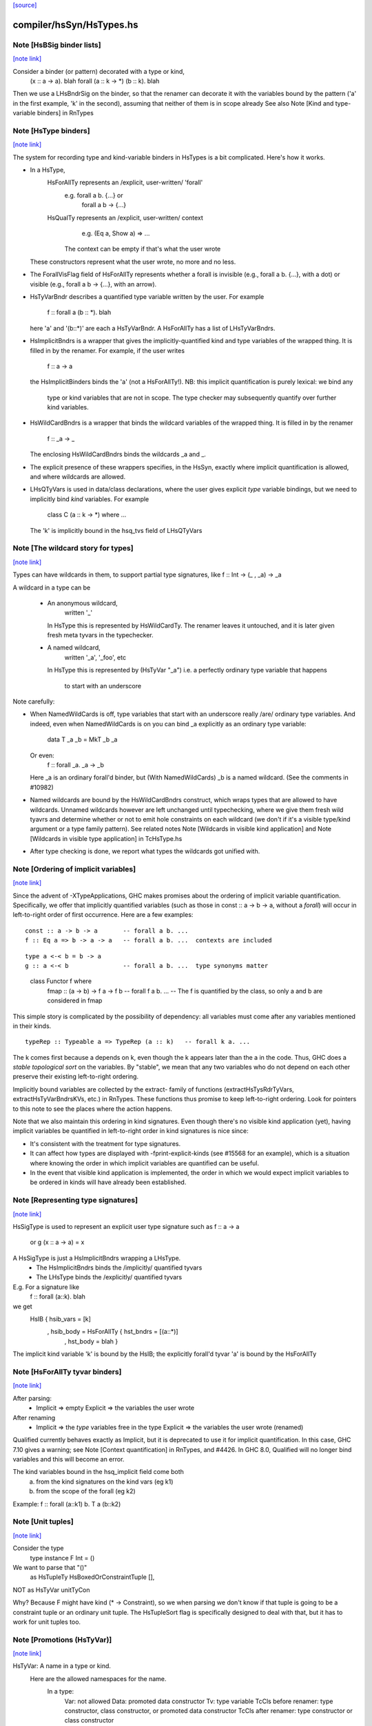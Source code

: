 `[source] <https://gitlab.haskell.org/ghc/ghc/tree/master/compiler/hsSyn/HsTypes.hs>`_

compiler/hsSyn/HsTypes.hs
=========================


Note [HsBSig binder lists]
~~~~~~~~~~~~~~~~~~~~~~~~~~

`[note link] <https://gitlab.haskell.org/ghc/ghc/tree/master/compiler/hsSyn/HsTypes.hs#L127>`__

Consider a binder (or pattern) decorated with a type or kind,
   \ (x :: a -> a). blah
   forall (a :: k -> *) (b :: k). blah
Then we use a LHsBndrSig on the binder, so that the
renamer can decorate it with the variables bound
by the pattern ('a' in the first example, 'k' in the second),
assuming that neither of them is in scope already
See also Note [Kind and type-variable binders] in RnTypes



Note [HsType binders]
~~~~~~~~~~~~~~~~~~~~~

`[note link] <https://gitlab.haskell.org/ghc/ghc/tree/master/compiler/hsSyn/HsTypes.hs#L138>`__

The system for recording type and kind-variable binders in HsTypes
is a bit complicated.  Here's how it works.

* In a HsType,
     HsForAllTy   represents an /explicit, user-written/ 'forall'
                   e.g.   forall a b.   {...} or
                          forall a b -> {...}
     HsQualTy     represents an /explicit, user-written/ context
                   e.g.   (Eq a, Show a) => ...
                  The context can be empty if that's what the user wrote
  These constructors represent what the user wrote, no more
  and no less.

* The ForallVisFlag field of HsForAllTy represents whether a forall is
  invisible (e.g., forall a b. {...}, with a dot) or visible
  (e.g., forall a b -> {...}, with an arrow).

* HsTyVarBndr describes a quantified type variable written by the
  user.  For example
     f :: forall a (b :: *).  blah
  here 'a' and '(b::*)' are each a HsTyVarBndr.  A HsForAllTy has
  a list of LHsTyVarBndrs.

* HsImplicitBndrs is a wrapper that gives the implicitly-quantified
  kind and type variables of the wrapped thing.  It is filled in by
  the renamer. For example, if the user writes
     f :: a -> a
  the HsImplicitBinders binds the 'a' (not a HsForAllTy!).
  NB: this implicit quantification is purely lexical: we bind any
      type or kind variables that are not in scope. The type checker
      may subsequently quantify over further kind variables.

* HsWildCardBndrs is a wrapper that binds the wildcard variables
  of the wrapped thing.  It is filled in by the renamer
     f :: _a -> _
  The enclosing HsWildCardBndrs binds the wildcards _a and _.

* The explicit presence of these wrappers specifies, in the HsSyn,
  exactly where implicit quantification is allowed, and where
  wildcards are allowed.

* LHsQTyVars is used in data/class declarations, where the user gives
  explicit *type* variable bindings, but we need to implicitly bind
  *kind* variables.  For example
      class C (a :: k -> *) where ...
  The 'k' is implicitly bound in the hsq_tvs field of LHsQTyVars



Note [The wildcard story for types]
~~~~~~~~~~~~~~~~~~~~~~~~~~~~~~~~~~~

`[note link] <https://gitlab.haskell.org/ghc/ghc/tree/master/compiler/hsSyn/HsTypes.hs#L187>`__

Types can have wildcards in them, to support partial type signatures,
like       f :: Int -> (_ , _a) -> _a

A wildcard in a type can be

  * An anonymous wildcard,
        written '_'
    In HsType this is represented by HsWildCardTy.
    The renamer leaves it untouched, and it is later given fresh meta tyvars in
    the typechecker.

  * A named wildcard,
        written '_a', '_foo', etc
    In HsType this is represented by (HsTyVar "_a")
    i.e. a perfectly ordinary type variable that happens
         to start with an underscore

Note carefully:

* When NamedWildCards is off, type variables that start with an
  underscore really /are/ ordinary type variables.  And indeed, even
  when NamedWildCards is on you can bind _a explicitly as an ordinary
  type variable:
        data T _a _b = MkT _b _a
  Or even:
        f :: forall _a. _a -> _b
  Here _a is an ordinary forall'd binder, but (With NamedWildCards)
  _b is a named wildcard.  (See the comments in #10982)

* Named wildcards are bound by the HsWildCardBndrs construct, which wraps
  types that are allowed to have wildcards. Unnamed wildcards however are left
  unchanged until typechecking, where we give them fresh wild tyavrs and
  determine whether or not to emit hole constraints on each wildcard
  (we don't if it's a visible type/kind argument or a type family pattern).
  See related notes Note [Wildcards in visible kind application]
  and Note [Wildcards in visible type application] in TcHsType.hs

* After type checking is done, we report what types the wildcards
  got unified with.



Note [Ordering of implicit variables]
~~~~~~~~~~~~~~~~~~~~~~~~~~~~~~~~~~~~~

`[note link] <https://gitlab.haskell.org/ghc/ghc/tree/master/compiler/hsSyn/HsTypes.hs#L229>`__

Since the advent of -XTypeApplications, GHC makes promises about the ordering
of implicit variable quantification. Specifically, we offer that implicitly
quantified variables (such as those in const :: a -> b -> a, without a `forall`)
will occur in left-to-right order of first occurrence. Here are a few examples:

::

  const :: a -> b -> a       -- forall a b. ...
  f :: Eq a => b -> a -> a   -- forall a b. ...  contexts are included

..

::

  type a <-< b = b -> a
  g :: a <-< b               -- forall a b. ...  type synonyms matter

..

  class Functor f where
    fmap :: (a -> b) -> f a -> f b   -- forall f a b. ...
    -- The f is quantified by the class, so only a and b are considered in fmap

This simple story is complicated by the possibility of dependency: all variables
must come after any variables mentioned in their kinds.

::

  typeRep :: Typeable a => TypeRep (a :: k)   -- forall k a. ...

..

The k comes first because a depends on k, even though the k appears later than
the a in the code. Thus, GHC does a *stable topological sort* on the variables.
By "stable", we mean that any two variables who do not depend on each other
preserve their existing left-to-right ordering.

Implicitly bound variables are collected by the extract- family of functions
(extractHsTysRdrTyVars, extractHsTyVarBndrsKVs, etc.) in RnTypes.
These functions thus promise to keep left-to-right ordering.
Look for pointers to this note to see the places where the action happens.

Note that we also maintain this ordering in kind signatures. Even though
there's no visible kind application (yet), having implicit variables be
quantified in left-to-right order in kind signatures is nice since:

* It's consistent with the treatment for type signatures.
* It can affect how types are displayed with -fprint-explicit-kinds (see
  #15568 for an example), which is a situation where knowing the order in
  which implicit variables are quantified can be useful.
* In the event that visible kind application is implemented, the order in
  which we would expect implicit variables to be ordered in kinds will have
  already been established.



Note [Representing type signatures]
~~~~~~~~~~~~~~~~~~~~~~~~~~~~~~~~~~~

`[note link] <https://gitlab.haskell.org/ghc/ghc/tree/master/compiler/hsSyn/HsTypes.hs#L419>`__

HsSigType is used to represent an explicit user type signature
such as   f :: a -> a
     or   g (x :: a -> a) = x

A HsSigType is just a HsImplicitBndrs wrapping a LHsType.
 * The HsImplicitBndrs binds the /implicitly/ quantified tyvars
 * The LHsType binds the /explicitly/ quantified tyvars

E.g. For a signature like
   f :: forall (a::k). blah
we get
   HsIB { hsib_vars = [k]
        , hsib_body = HsForAllTy { hst_bndrs = [(a::*)]
                                 , hst_body = blah }
The implicit kind variable 'k' is bound by the HsIB;
the explicitly forall'd tyvar 'a' is bound by the HsForAllTy



Note [HsForAllTy tyvar binders]
~~~~~~~~~~~~~~~~~~~~~~~~~~~~~~~

`[note link] <https://gitlab.haskell.org/ghc/ghc/tree/master/compiler/hsSyn/HsTypes.hs#L747>`__

After parsing:
  * Implicit => empty
    Explicit => the variables the user wrote

After renaming
  * Implicit => the *type* variables free in the type
    Explicit => the variables the user wrote (renamed)

Qualified currently behaves exactly as Implicit,
but it is deprecated to use it for implicit quantification.
In this case, GHC 7.10 gives a warning; see
Note [Context quantification] in RnTypes, and #4426.
In GHC 8.0, Qualified will no longer bind variables
and this will become an error.

The kind variables bound in the hsq_implicit field come both
  a) from the kind signatures on the kind vars (eg k1)
  b) from the scope of the forall (eg k2)
Example:   f :: forall (a::k1) b. T a (b::k2)



Note [Unit tuples]
~~~~~~~~~~~~~~~~~~

`[note link] <https://gitlab.haskell.org/ghc/ghc/tree/master/compiler/hsSyn/HsTypes.hs#L770>`__

Consider the type
    type instance F Int = ()
We want to parse that "()"
    as HsTupleTy HsBoxedOrConstraintTuple [],
NOT as HsTyVar unitTyCon

Why? Because F might have kind (* -> Constraint), so we when parsing we
don't know if that tuple is going to be a constraint tuple or an ordinary
unit tuple.  The HsTupleSort flag is specifically designed to deal with
that, but it has to work for unit tuples too.



Note [Promotions (HsTyVar)]
~~~~~~~~~~~~~~~~~~~~~~~~~~~

`[note link] <https://gitlab.haskell.org/ghc/ghc/tree/master/compiler/hsSyn/HsTypes.hs#L783>`__

HsTyVar: A name in a type or kind.
  Here are the allowed namespaces for the name.
    In a type:
      Var: not allowed
      Data: promoted data constructor
      Tv: type variable
      TcCls before renamer: type constructor, class constructor, or promoted data constructor
      TcCls after renamer: type constructor or class constructor
    In a kind:
      Var, Data: not allowed
      Tv: kind variable
      TcCls: kind constructor or promoted type constructor

::

  The 'Promoted' field in an HsTyVar captures whether the type was promoted in
  the source code by prefixing an apostrophe.

..



Note [HsStarTy]
~~~~~~~~~~~~~~~

`[note link] <https://gitlab.haskell.org/ghc/ghc/tree/master/compiler/hsSyn/HsTypes.hs#L801>`__

When the StarIsType extension is enabled, we want to treat '*' and its Unicode
variant identically to 'Data.Kind.Type'. Unfortunately, doing so in the parser
would mean that when we pretty-print it back, we don't know whether the user
wrote '*' or 'Type', and lose the parse/ppr roundtrip property.

As a workaround, we parse '*' as HsStarTy (if it stands for 'Data.Kind.Type')
and then desugar it to 'Data.Kind.Type' in the typechecker (see tc_hs_type).
When '*' is a regular type operator (StarIsType is disabled), HsStarTy is not
involved.



Note [Promoted lists and tuples]
~~~~~~~~~~~~~~~~~~~~~~~~~~~~~~~~

`[note link] <https://gitlab.haskell.org/ghc/ghc/tree/master/compiler/hsSyn/HsTypes.hs#L814>`__

Notice the difference between
   HsListTy    HsExplicitListTy
   HsTupleTy   HsExplicitListTupleTy

E.g.    f :: [Int]                      HsListTy

::

        g3  :: T '[]                   All these use
        g2  :: T '[True]                  HsExplicitListTy
        g1  :: T '[True,False]
        g1a :: T [True,False]             (can omit ' where unambiguous)

..

::

  kind of T :: [Bool] -> *        This kind uses HsListTy!

..

E.g.    h :: (Int,Bool)                 HsTupleTy; f is a pair
        k :: S '(True,False)            HsExplicitTypleTy; S is indexed by
                                           a type-level pair of booleans
        kind of S :: (Bool,Bool) -> *   This kind uses HsExplicitTupleTy



Note [Distinguishing tuple kinds]
~~~~~~~~~~~~~~~~~~~~~~~~~~~~~~~~~

`[note link] <https://gitlab.haskell.org/ghc/ghc/tree/master/compiler/hsSyn/HsTypes.hs#L834>`__

Apart from promotion, tuples can have one of three different kinds:

::

        x :: (Int, Bool)                -- Regular boxed tuples
        f :: Int# -> (# Int#, Int# #)   -- Unboxed tuples
        g :: (Eq a, Ord a) => a         -- Constraint tuples

..

For convenience, internally we use a single constructor for all of these,
namely HsTupleTy, but keep track of the tuple kind (in the first argument to
HsTupleTy, a HsTupleSort). We can tell if a tuple is unboxed while parsing,
because of the #. However, with -XConstraintKinds we can only distinguish
between constraint and boxed tuples during type checking, in general. Hence the
four constructors of HsTupleSort:

        HsUnboxedTuple                  -> Produced by the parser
        HsBoxedTuple                    -> Certainly a boxed tuple
        HsConstraintTuple               -> Certainly a constraint tuple
        HsBoxedOrConstraintTuple        -> Could be a boxed or a constraint
                                        tuple. Produced by the parser only,
                                        disappears after type checking



Note [ConDeclField passs]
~~~~~~~~~~~~~~~~~~~~~~~~~

`[note link] <https://gitlab.haskell.org/ghc/ghc/tree/master/compiler/hsSyn/HsTypes.hs#L908>`__

A ConDeclField contains a list of field occurrences: these always
include the field label as the user wrote it.  After the renamer, it
will additionally contain the identity of the selector function in the
second component.

Due to DuplicateRecordFields, the OccName of the selector function
may have been mangled, which is why we keep the original field label
separately.  For example, when DuplicateRecordFields is enabled

::

    data T = MkT { x :: Int }

..

gives

::

    ConDeclField { cd_fld_names = [L _ (FieldOcc "x" $sel:x:MkT)], ... }.

..



Note [Scoping of named wildcards]
~~~~~~~~~~~~~~~~~~~~~~~~~~~~~~~~~

`[note link] <https://gitlab.haskell.org/ghc/ghc/tree/master/compiler/hsSyn/HsTypes.hs#L961>`__

Consider
  f :: _a -> _a
  f x = let g :: _a -> _a
            g = ...
        in ...

Currently, for better or worse, the "_a" variables are all the same. So
although there is no explicit forall, the "_a" scopes over the definition.
I don't know if this is a good idea, but there it is.



Note [Printing KindedTyVars]
~~~~~~~~~~~~~~~~~~~~~~~~~~~~

`[note link] <https://gitlab.haskell.org/ghc/ghc/tree/master/compiler/hsSyn/HsTypes.hs#L1484>`__

#3830 reminded me that we should really only print the kind
signature on a KindedTyVar if the kind signature was put there by the
programmer.  During kind inference GHC now adds a PostTcKind to UserTyVars,
rather than converting to KindedTyVars as before.

(As it happens, the message in #3830 comes out a different way now,
and the problem doesn't show up; but having the flag on a KindedTyVar
seems like the Right Thing anyway.)

Printing works more-or-less as for Types

